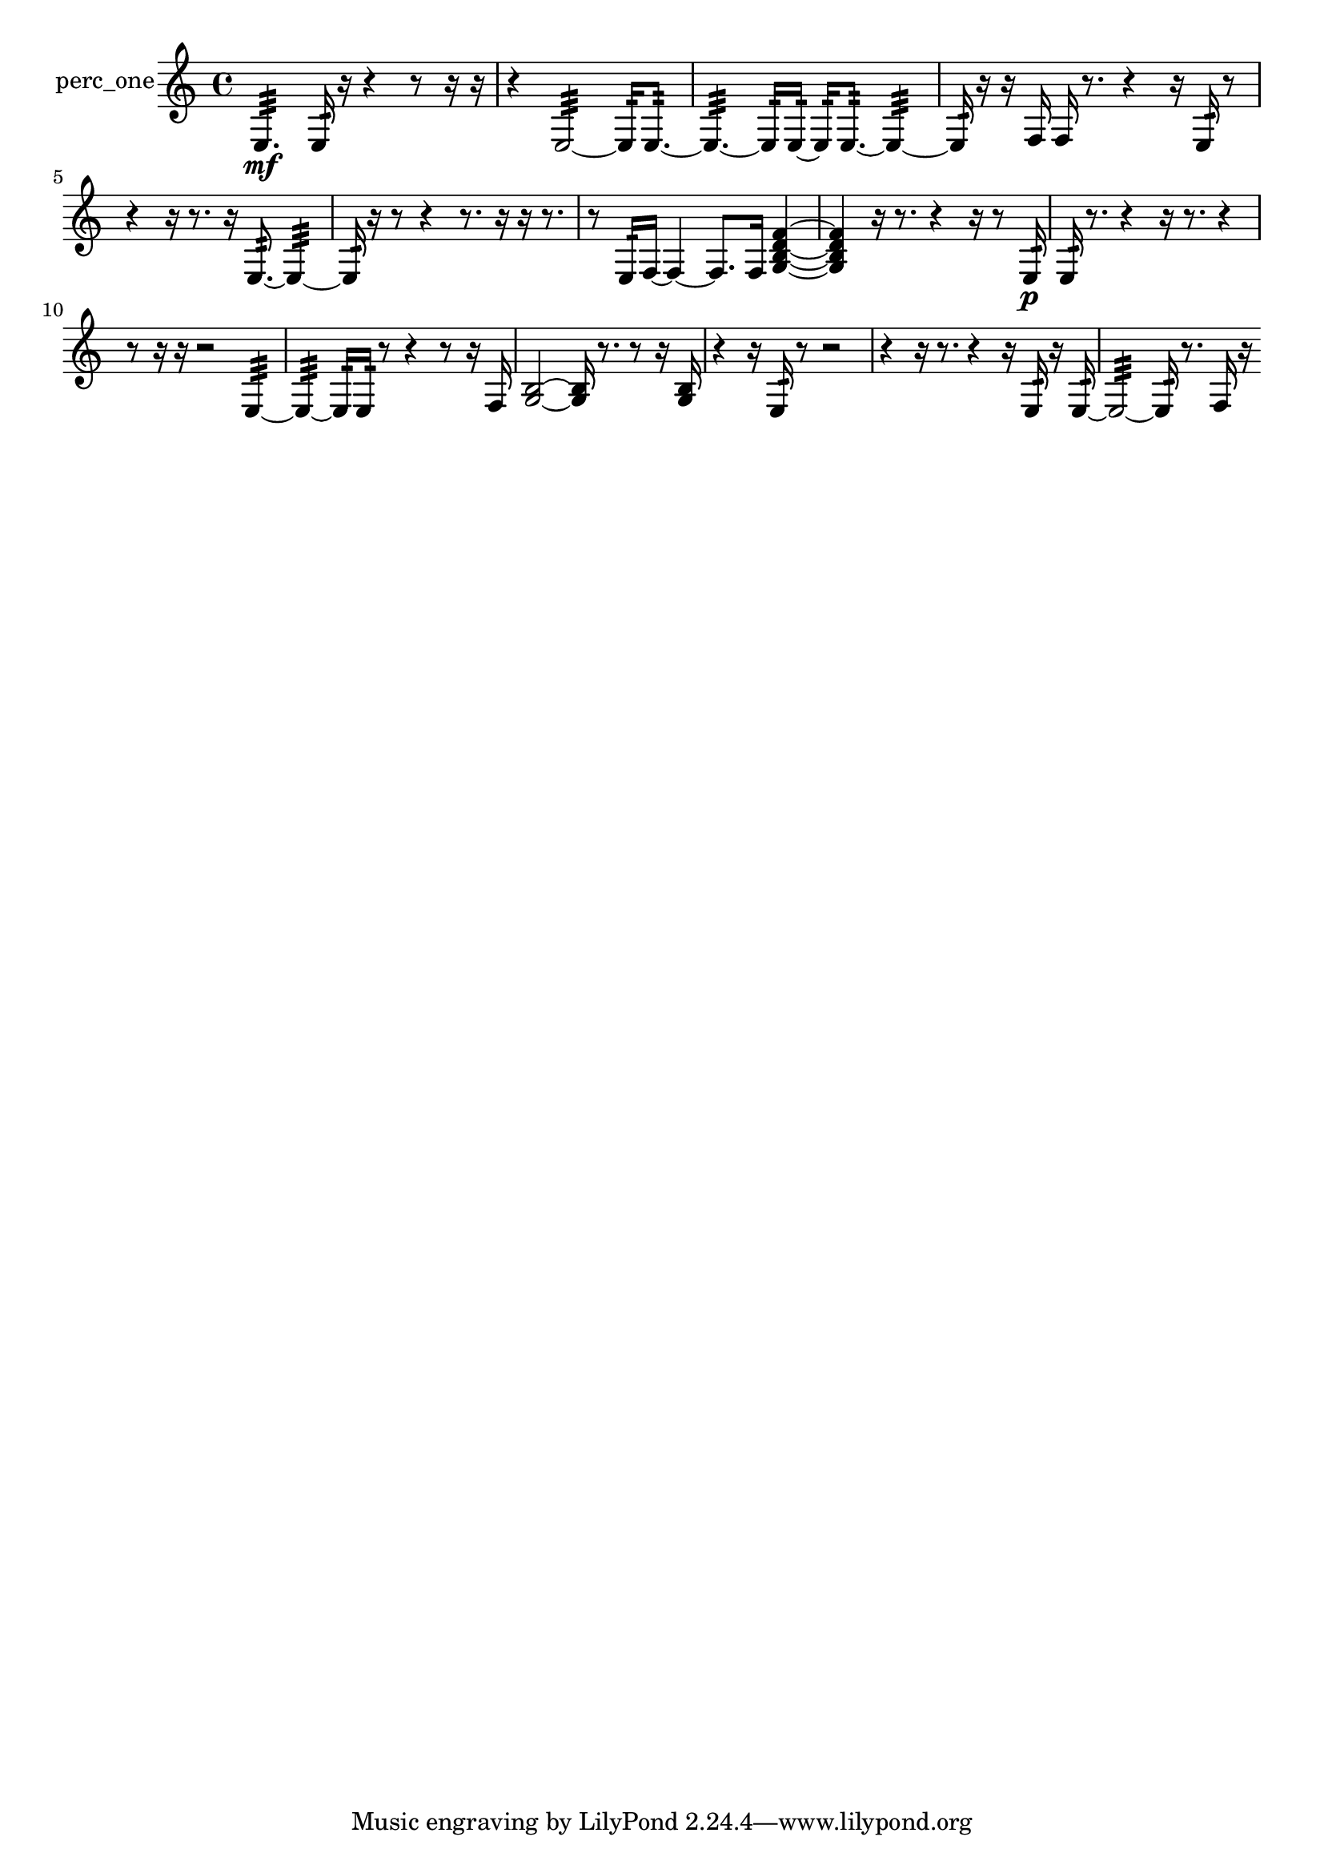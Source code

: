 % [notes] external for Pure Data
% development-version July 14, 2014 
% by Jaime E. Oliver La Rosa
% la.rosa@nyu.edu
% @ the Waverly Labs in NYU MUSIC FAS
% Open this file with Lilypond
% more information is available at lilypond.org
% Released under the GNU General Public License.

% HEADERS

glissandoSkipOn = {
  \override NoteColumn.glissando-skip = ##t
  \hide NoteHead
  \hide Accidental
  \hide Tie
  \override NoteHead.no-ledgers = ##t
}

glissandoSkipOff = {
  \revert NoteColumn.glissando-skip
  \undo \hide NoteHead
  \undo \hide Tie
  \undo \hide Accidental
  \revert NoteHead.no-ledgers
}
perc_one_part = {

  \time 4/4

  \clef treble 
  % ________________________________________bar 1 :
  e4.:32\mf 
  e16:32  r16 
  r4 
  r8  r16  r16  |
  % ________________________________________bar 2 :
  r4 
  e2:32~ 
  e16:32  e8.:32~  |
  % ________________________________________bar 3 :
  e4.:32~ 
  e16:32  e16:32~ 
  e16:32  e8.:32~ 
  e4:32~  |
  % ________________________________________bar 4 :
  e16:32  r16  r16  f16 
  f16  r8. 
  r4 
  r16  e16:32  r8  |
  % ________________________________________bar 5 :
  r4 
  r16  r8. 
  r16  e8.:32~ 
  e4:32~  |
  % ________________________________________bar 6 :
  e16:32  r16  r8 
  r4 
  r8.  r16 
  r16  r8.  |
  % ________________________________________bar 7 :
  r8  e16:32  f16~ 
  f4~ 
  f8.  f16 
  <g b d' f' >4~  |
  % ________________________________________bar 8 :
  <g b d' f' >4 
  r16  r8. 
  r4 
  r16  r8  e16:32\p  |
  % ________________________________________bar 9 :
  e16:32  r8. 
  r4 
  r16  r8. 
  r4  |
  % ________________________________________bar 10 :
  r8  r16  r16 
  r2 
  e4:32~  |
  % ________________________________________bar 11 :
  e4:32~ 
  e16:32  e16:32  r8 
  r4 
  r8  r16  f16  |
  % ________________________________________bar 12 :
  <g b >2~ 
  <g b >16  r8. 
  r8  r16  <g b >16  |
  % ________________________________________bar 13 :
  r4 
  r16  e16:32  r8 
  r2  |
  % ________________________________________bar 14 :
  r4 
  r16  r8. 
  r4 
  r16  e16:32  r16  e16:32~  |
  % ________________________________________bar 15 :
  e2:32~ 
  e16:32  r8. 
  f16  r16 
}

\score {
  \new Staff \with { instrumentName = "perc_one" } {
    \new Voice {
      \perc_one_part
    }
  }
  \layout {
    \mergeDifferentlyHeadedOn
    \mergeDifferentlyDottedOn
    \set harmonicDots = ##t
    \override Glissando.thickness = #4
    \set Staff.pedalSustainStyle = #'mixed
    \override TextSpanner.bound-padding = #1.0
    \override TextSpanner.bound-details.right.padding = #1.3
    \override TextSpanner.bound-details.right.stencil-align-dir-y = #CENTER
    \override TextSpanner.bound-details.left.stencil-align-dir-y = #CENTER
    \override TextSpanner.bound-details.right-broken.text = ##f
    \override TextSpanner.bound-details.left-broken.text = ##f
    \override Glissando.minimum-length = #4
    \override Glissando.springs-and-rods = #ly:spanner::set-spacing-rods
    \override Glissando.breakable = ##t
    \override Glissando.after-line-breaking = ##t
    \set baseMoment = #(ly:make-moment 1/8)
    \set beatStructure = 2,2,2,2
    #(set-default-paper-size "a4")
  }
  \midi { }
}

\version "2.19.49"
% notes Pd External version testing 
